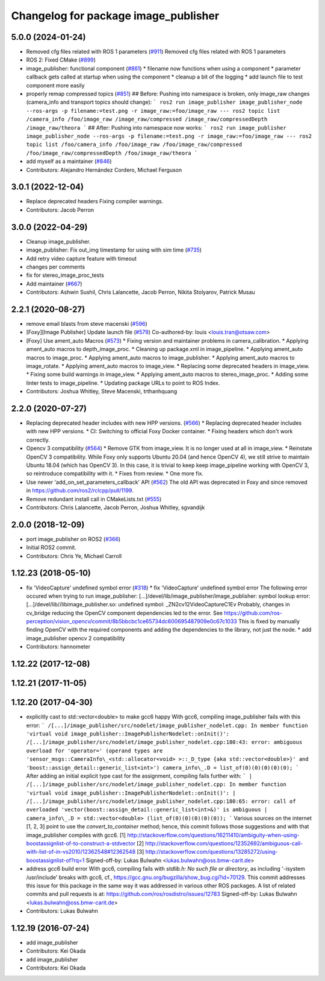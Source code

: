 ^^^^^^^^^^^^^^^^^^^^^^^^^^^^^^^^^^^^^
Changelog for package image_publisher
^^^^^^^^^^^^^^^^^^^^^^^^^^^^^^^^^^^^^

5.0.0 (2024-01-24)
------------------
* Removed cfg files related with ROS 1 parameters (`#911 <https://github.com/ros-perception/image_pipeline/issues/911>`_)
  Removed cfg files related with ROS 1 parameters
* ROS 2: Fixed CMake (`#899 <https://github.com/ros-perception/image_pipeline/issues/899>`_)
* image_publisher: functional component (`#861 <https://github.com/ros-perception/image_pipeline/issues/861>`_)
  * filename now functions when using a component
  * parameter callback gets called at startup when using the component
  * cleanup a bit of the logging
  * add launch file to test component more easily
* properly remap compressed topics (`#851 <https://github.com/ros-perception/image_pipeline/issues/851>`_)
  ## Before:
  Pushing into namespace is broken, only image_raw changes (camera_info
  and transport topics should change):
  ```
  ros2 run image_publisher image_publisher_node --ros-args -p filename:=test.png -r image_raw:=foo/image_raw
  ---
  ros2 topic list
  /camera_info
  /foo/image_raw
  /image_raw/compressed
  /image_raw/compressedDepth
  /image_raw/theora
  ```
  ## After:
  Pushing into namespace now works:
  ```
  ros2 run image_publisher image_publisher_node --ros-args -p filename:=test.png -r image_raw:=foo/image_raw
  ---
  ros2 topic list
  /foo/camera_info
  /foo/image_raw
  /foo/image_raw/compressed
  /foo/image_raw/compressedDepth
  /foo/image_raw/theora
  ```
* add myself as a maintainer (`#846 <https://github.com/ros-perception/image_pipeline/issues/846>`_)
* Contributors: Alejandro Hernández Cordero, Michael Ferguson

3.0.1 (2022-12-04)
------------------
* Replace deprecated headers
  Fixing compiler warnings.
* Contributors: Jacob Perron

3.0.0 (2022-04-29)
------------------
* Cleanup image_publisher.
* image_publisher: Fix out_img timestamp for using with sim time (`#735 <https://github.com/ros-perception/image_pipeline/issues/735>`_)
* Add retry video capture feature with timeout
* changes per comments
* fix for stereo_image_proc_tests
* Add maintainer (`#667 <https://github.com/ros-perception/image_pipeline/issues/667>`_)
* Contributors: Ashwin Sushil, Chris Lalancette, Jacob Perron, Nikita Stolyarov, Patrick Musau

2.2.1 (2020-08-27)
------------------
* remove email blasts from steve macenski (`#596 <https://github.com/ros-perception/image_pipeline/issues/596>`_)
* [Foxy][Image Publisher] Update launch file (`#579 <https://github.com/ros-perception/image_pipeline/issues/579>`_)
  Co-authored-by: louis <louis.tran@otsaw.com>
* [Foxy] Use ament_auto Macros (`#573 <https://github.com/ros-perception/image_pipeline/issues/573>`_)
  * Fixing version and maintainer problems in camera_calibration.
  * Applying ament_auto macros to depth_image_proc.
  * Cleaning up package.xml in image_pipeline.
  * Applying ament_auto macros to image_proc.
  * Applying ament_auto macros to image_publisher.
  * Applying ament_auto macros to image_rotate.
  * Applying ament_auto macros to image_view.
  * Replacing some deprecated headers in image_view.
  * Fixing some build warnings in image_view.
  * Applying ament_auto macros to stereo_image_proc.
  * Adding some linter tests to image_pipeline.
  * Updating package URLs to point to ROS Index.
* Contributors: Joshua Whitley, Steve Macenski, trthanhquang

2.2.0 (2020-07-27)
------------------
* Replacing deprecated header includes with new HPP versions. (`#566 <https://github.com/ros-perception/image_pipeline/issues/566>`_)
  * Replacing deprecated header includes with new HPP versions.
  * CI: Switching to official Foxy Docker container.
  * Fixing headers which don't work correctly.
* Opencv 3 compatibility (`#564 <https://github.com/ros-perception/image_pipeline/issues/564>`_)
  * Remove GTK from image_view.
  It is no longer used at all in image_view.
  * Reinstate OpenCV 3 compatibility.
  While Foxy only supports Ubuntu 20.04 (and hence OpenCV 4),
  we still strive to maintain Ubuntu 18.04 (which has OpenCV 3).
  In this case, it is trivial to keep keep image_pipeline working
  with OpenCV 3, so reintroduce compatibility with it.
  * Fixes from review.
  * One more fix.
* Use newer 'add_on_set_parameters_callback' API (`#562 <https://github.com/ros-perception/image_pipeline/issues/562>`_)
  The old API was deprecated in Foxy and since removed in https://github.com/ros2/rclcpp/pull/1199.
* Remove redundant install call in CMakeLists.txt (`#555 <https://github.com/ros-perception/image_pipeline/issues/555>`_)
* Contributors: Chris Lalancette, Jacob Perron, Joshua Whitley, sgvandijk

2.0.0 (2018-12-09)
------------------
* port image_publisher on ROS2 (`#366 <https://github.com/ros-perception/image_pipeline/issues/366>`_)
* Initial ROS2 commit.
* Contributors: Chris Ye, Michael Carroll

1.12.23 (2018-05-10)
--------------------
* fix 'VideoCapture' undefined symbol error (`#318 <https://github.com/ros-perception/image_pipeline/issues/318>`_)
  * fix 'VideoCapture' undefined symbol error
  The following error occured when trying to run image_publisher:
  [...]/devel/lib/image_publisher/image_publisher: symbol lookup error: [...]/devel/lib//libimage_publisher.so: undefined symbol: _ZN2cv12VideoCaptureC1Ev
  Probably, changes in cv_bridge reducing the OpenCV component dependencies led to the error. See
  https://github.com/ros-perception/vision_opencv/commit/8b5bbcbc1ce65734dc600695487909e0c67c1033
  This is fixed by manually finding OpenCV with the required components and adding the dependencies to the library, not just the node.
  * add image_publisher opencv 2 compatibility
* Contributors: hannometer

1.12.22 (2017-12-08)
--------------------

1.12.21 (2017-11-05)
--------------------

1.12.20 (2017-04-30)
--------------------
* explicitly cast to std::vector<double> to make gcc6 happy
  With gcc6, compiling image_publisher fails with this error:
  ```
  /[...]/image_publisher/src/nodelet/image_publisher_nodelet.cpp: In member function 'virtual void image_publisher::ImagePublisherNodelet::onInit()':
  /[...]/image_publisher/src/nodelet/image_publisher_nodelet.cpp:180:43: error: ambiguous overload for 'operator=' (operand types are 'sensor_msgs::CameraInfo\_<std::allocator<void> >::_D_type {aka std::vector<double>}' and 'boost::assign_detail::generic_list<int>')
  camera_info\_.D = list_of(0)(0)(0)(0)(0);
  ```
  After adding an initial explicit type cast for the assignment,
  compiling fails further with:
  ```
  | /[...]/image_publisher/src/nodelet/image_publisher_nodelet.cpp: In member function 'virtual void image_publisher::ImagePublisherNodelet::onInit()':
  | /[...]/image_publisher/src/nodelet/image_publisher_nodelet.cpp:180:65: error: call of overloaded 'vector(boost::assign_detail::generic_list<int>&)' is ambiguous
  |      camera_info\_.D = std::vector<double> (list_of(0)(0)(0)(0)(0));
  ```
  Various sources on the internet [1, 2, 3] point to use the
  `convert_to_container` method; hence, this commit follows those
  suggestions and with that image_publisher compiles with gcc6.
  [1] http://stackoverflow.com/questions/16211410/ambiguity-when-using-boostassignlist-of-to-construct-a-stdvector
  [2] http://stackoverflow.com/questions/12352692/`ambiguous-call-with-list-of-in-vs2010/12362548#12362548 <https://github.com/ambiguous-call-with-list-of-in-vs2010/12362548/issues/12362548>`_
  [3] http://stackoverflow.com/questions/13285272/using-boostassignlist-of?rq=1
  Signed-off-by: Lukas Bulwahn <lukas.bulwahn@oss.bmw-carit.de>
* address gcc6 build error
  With gcc6, compiling fails with `stdlib.h: No such file or directory`,
  as including '-isystem /usr/include' breaks with gcc6, cf.,
  https://gcc.gnu.org/bugzilla/show_bug.cgi?id=70129.
  This commit addresses this issue for this package in the same way
  it was addressed in various other ROS packages. A list of related
  commits and pull requests is at:
  https://github.com/ros/rosdistro/issues/12783
  Signed-off-by: Lukas Bulwahn <lukas.bulwahn@oss.bmw-carit.de>
* Contributors: Lukas Bulwahn

1.12.19 (2016-07-24)
--------------------
* add image_publisher
* Contributors: Kei Okada

* add image_publisher
* Contributors: Kei Okada
